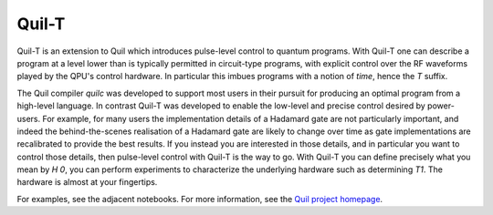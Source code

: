 .. _quilt:

Quil-T
======

Quil-T is an extension to Quil which introduces pulse-level control to
quantum programs. With Quil-T one can describe a program at a level
lower than is typically permitted in circuit-type programs, with
explicit control over the RF waveforms played by the QPU's control
hardware. In particular this imbues programs with a notion of *time*,
hence the `T` suffix.

The Quil compiler `quilc` was developed to support most users in their
pursuit for producing an optimal program from a high-level
language. In contrast Quil-T was developed to enable the low-level and
precise control desired by power-users. For example, for many users
the implementation details of a Hadamard gate are not particularly
important, and indeed the behind-the-scenes realisation of a Hadamard
gate are likely to change over time as gate implementations are
recalibrated to provide the best results. If you instead you are
interested in those details, and in particular you want to control
those details, then pulse-level control with Quil-T is the way to
go. With Quil-T you can define precisely what you mean by `H 0`, you
can perform experiments to characterize the underlying hardware such
as determining `T1`. The hardware is almost at your fingertips.

For examples, see the adjacent notebooks. For more information, see
the `Quil project homepage <https://github.com/rigetti/quil>`_.
